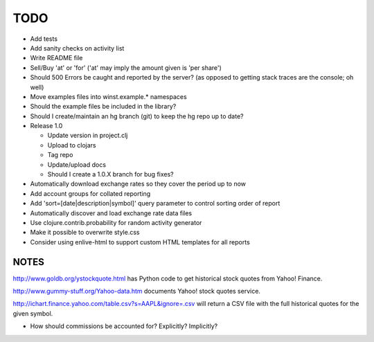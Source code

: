 .. -*- restructuredtext -*-

TODO
====

* Add tests
* Add sanity checks on activity list
* Write README file
* Sell/Buy 'at' or 'for' ('at' may imply the amount given is 'per
  share')
* Should 500 Errors be caught and reported by the server? (as opposed
  to getting stack traces are the console; oh well)
* Move examples files into winst.example.* namespaces
* Should the example files be included in the library?
* Should I create/maintain an hg branch (git) to keep the hg repo up
  to date?
* Release 1.0
  
  - Update version in project.clj
  - Upload to clojars
  - Tag repo
  - Update/upload docs
  - Should I create a 1.0.X branch for bug fixes?

* Automatically download exchange rates so they cover the period up to now
* Add account groups for collated reporting
* Add 'sort=[date|description|symbol]' query parameter to control sorting
  order of report
* Automatically discover and load exchange rate data files
* Use clojure.contrib.probability for random activity generator
* Make it possible to overwrite style.css
* Consider using enlive-html to support custom HTML templates for all reports


NOTES
-----

http://www.goldb.org/ystockquote.html has Python code to get
historical stock quotes from Yahoo! Finance.

http://www.gummy-stuff.org/Yahoo-data.htm documents Yahoo! stock
quotes service.

http://ichart.finance.yahoo.com/table.csv?s=AAPL&ignore=.csv will
return a CSV file with the full historical quotes for the given
symbol.

* How should commissions be accounted for? Explicitly? Implicitly?

